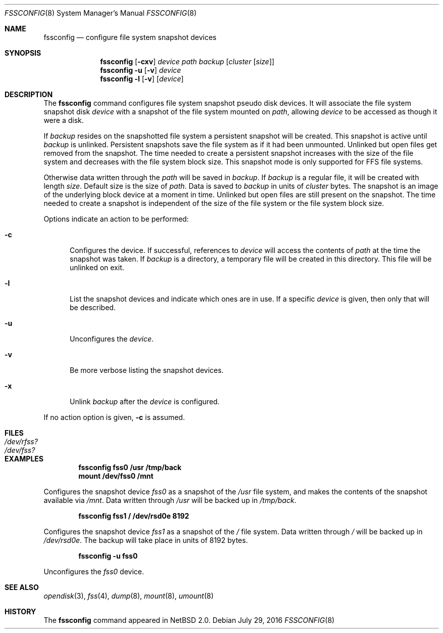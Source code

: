 .\"	$NetBSD: fssconfig.8,v 1.12 2016/07/29 05:20:33 pgoyette Exp $	*/
.\"
.\"
.\" Copyright (c) 2003 The NetBSD Foundation, Inc.
.\" All rights reserved.
.\"
.\" This code is derived from software contributed to The NetBSD Foundation
.\" by Juergen Hannken-Illjes.
.\"
.\" Redistribution and use in source and binary forms, with or without
.\" modification, are permitted provided that the following conditions
.\" are met:
.\" 1. Redistributions of source code must retain the above copyright
.\"    notice, this list of conditions and the following disclaimer.
.\" 2. Redistributions in binary form must reproduce the above copyright
.\"    notice, this list of conditions and the following disclaimer in the
.\"    documentation and/or other materials provided with the distribution.
.\"
.\" THIS SOFTWARE IS PROVIDED BY THE NETBSD FOUNDATION, INC. AND CONTRIBUTORS
.\" ``AS IS'' AND ANY EXPRESS OR IMPLIED WARRANTIES, INCLUDING, BUT NOT LIMITED
.\" TO, THE IMPLIED WARRANTIES OF MERCHANTABILITY AND FITNESS FOR A PARTICULAR
.\" PURPOSE ARE DISCLAIMED.  IN NO EVENT SHALL THE FOUNDATION OR CONTRIBUTORS
.\" BE LIABLE FOR ANY DIRECT, INDIRECT, INCIDENTAL, SPECIAL, EXEMPLARY, OR
.\" CONSEQUENTIAL DAMAGES (INCLUDING, BUT NOT LIMITED TO, PROCUREMENT OF
.\" SUBSTITUTE GOODS OR SERVICES; LOSS OF USE, DATA, OR PROFITS; OR BUSINESS
.\" INTERRUPTION) HOWEVER CAUSED AND ON ANY THEORY OF LIABILITY, WHETHER IN
.\" CONTRACT, STRICT LIABILITY, OR TORT (INCLUDING NEGLIGENCE OR OTHERWISE)
.\" ARISING IN ANY WAY OUT OF THE USE OF THIS SOFTWARE, EVEN IF ADVISED OF THE
.\" POSSIBILITY OF SUCH DAMAGE.
.\"
.Dd July 29, 2016
.Dt FSSCONFIG 8
.Os
.Sh NAME
.Nm fssconfig
.Nd configure file system snapshot devices
.Sh SYNOPSIS
.Nm
.Op Fl cxv
.Ar device
.Ar path
.Ar backup
.Op Ar cluster Op Ar size
.Nm
.Fl u Op Fl v
.Ar device
.Nm
.Fl l Op Fl v
.Op Ar device
.Sh DESCRIPTION
The
.Nm
command configures file system snapshot pseudo disk devices.
It will associate the file system snapshot disk
.Ar device
with a snapshot of the file system mounted on
.Ar path ,
allowing
.Ar device
to be accessed as though it were a disk.
.Pp
If
.Ar backup
resides on the snapshotted file system a persistent snapshot will be created.
This snapshot is active until
.Ar backup
is unlinked.
Persistent snapshots save the file system as if it had been unmounted.
Unlinked but open files get removed from the snapshot.
The time needed to create a persistent snapshot increases with the size of the
file system and decreases with the file system block size.
This snapshot mode is only supported for FFS file systems.
.Pp
Otherwise data written through the
.Ar path
will be saved in
.Ar backup .
If
.Ar backup
is a regular file, it will be created with length
.Ar size .
Default size is the size of
.Ar path .
Data is saved to
.Ar backup
in units of
.Ar cluster
bytes.
The snapshot is an image of the underlying block device at a moment in time.
Unlinked but open files are still present on the snapshot.
The time needed to create a snapshot is independent of the size of the
file system or the file system block size.
.Pp
Options indicate an action to be performed:
.Bl -tag -width 3n
.It Fl c
Configures the device.
If successful, references to
.Ar device
will access the contents of
.Ar path
at the time the snapshot was taken.
If
.Ar backup
is a directory, a temporary file will be created in this directory.
This file will be unlinked on exit.
.It Fl l
List the snapshot devices and indicate which ones are in use.
If a specific
.Ar device
is given, then only that will be described.
.It Fl u
Unconfigures the
.Ar device .
.It Fl v
Be more verbose listing the snapshot devices.
.It Fl x
Unlink
.Ar backup
after the
.Ar device
is configured.
.El
.Pp
If no action option is given,
.Fl c
is assumed.
.Sh FILES
.Bl -tag -width /etc/disktab -compact
.It Pa /dev/rfss?
.It Pa /dev/fss?
.El
.Sh EXAMPLES
.Dl fssconfig fss0 /usr /tmp/back
.Dl mount /dev/fss0 /mnt
.Pp
Configures the snapshot device
.Pa fss0
as a snapshot of the
.Pa /usr
file system, and makes the contents of the snapshot available via
.Pa /mnt .
Data written through
.Pa /usr
will be backed up in
.Pa /tmp/back .
.Pp
.Dl fssconfig fss1 / /dev/rsd0e 8192
.Pp
Configures the snapshot device
.Pa fss1
as a snapshot of the
.Pa /
file system.
Data written through
.Pa /
will be backed up in
.Pa /dev/rsd0e .
The backup will take place in units of 8192 bytes.
.Pp
.Dl fssconfig -u fss0
.Pp
Unconfigures the
.Pa fss0
device.
.Sh SEE ALSO
.Xr opendisk 3 ,
.Xr fss 4 ,
.Xr dump 8 ,
.Xr mount 8 ,
.Xr umount 8
.Sh HISTORY
The
.Nm
command appeared in
.Nx 2.0 .
